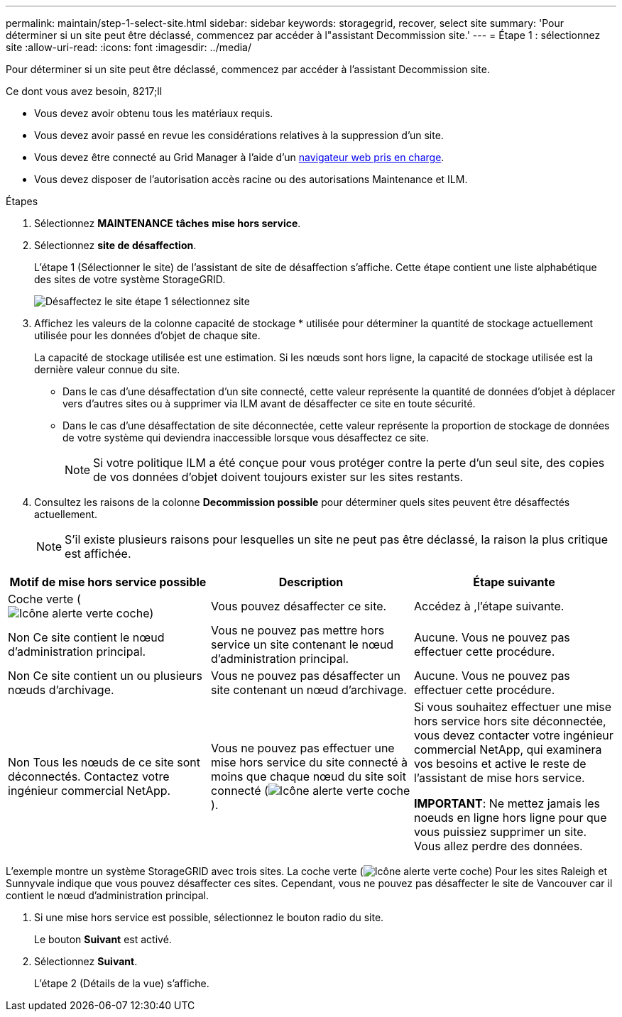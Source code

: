 ---
permalink: maintain/step-1-select-site.html 
sidebar: sidebar 
keywords: storagegrid, recover, select site 
summary: 'Pour déterminer si un site peut être déclassé, commencez par accéder à l"assistant Decommission site.' 
---
= Étape 1 : sélectionnez site
:allow-uri-read: 
:icons: font
:imagesdir: ../media/


[role="lead"]
Pour déterminer si un site peut être déclassé, commencez par accéder à l'assistant Decommission site.

.Ce dont vous avez besoin, 8217;ll
* Vous devez avoir obtenu tous les matériaux requis.
* Vous devez avoir passé en revue les considérations relatives à la suppression d'un site.
* Vous devez être connecté au Grid Manager à l'aide d'un xref:../admin/web-browser-requirements.adoc[navigateur web pris en charge].
* Vous devez disposer de l'autorisation accès racine ou des autorisations Maintenance et ILM.


.Étapes
. Sélectionnez *MAINTENANCE* *tâches* *mise hors service*.
. Sélectionnez *site de désaffection*.
+
L'étape 1 (Sélectionner le site) de l'assistant de site de désaffection s'affiche. Cette étape contient une liste alphabétique des sites de votre système StorageGRID.

+
image::../media/decommission_site_step_select_site.png[Désaffectez le site étape 1 sélectionnez site]

. Affichez les valeurs de la colonne capacité de stockage * utilisée pour déterminer la quantité de stockage actuellement utilisée pour les données d'objet de chaque site.
+
La capacité de stockage utilisée est une estimation. Si les nœuds sont hors ligne, la capacité de stockage utilisée est la dernière valeur connue du site.

+
** Dans le cas d'une désaffectation d'un site connecté, cette valeur représente la quantité de données d'objet à déplacer vers d'autres sites ou à supprimer via ILM avant de désaffecter ce site en toute sécurité.
** Dans le cas d'une désaffectation de site déconnectée, cette valeur représente la proportion de stockage de données de votre système qui deviendra inaccessible lorsque vous désaffectez ce site.
+

NOTE: Si votre politique ILM a été conçue pour vous protéger contre la perte d'un seul site, des copies de vos données d'objet doivent toujours exister sur les sites restants.



. Consultez les raisons de la colonne *Decommission possible* pour déterminer quels sites peuvent être désaffectés actuellement.
+

NOTE: S'il existe plusieurs raisons pour lesquelles un site ne peut pas être déclassé, la raison la plus critique est affichée.



[cols="1a,1a,1a"]
|===
| Motif de mise hors service possible | Description | Étape suivante 


 a| 
Coche verte (image:../media/icon_alert_green_checkmark.png["Icône alerte verte coche"])
 a| 
Vous pouvez désaffecter ce site.
 a| 
Accédez à ,l'étape suivante.



 a| 
Non Ce site contient le nœud d'administration principal.
 a| 
Vous ne pouvez pas mettre hors service un site contenant le nœud d'administration principal.
 a| 
Aucune. Vous ne pouvez pas effectuer cette procédure.



 a| 
Non Ce site contient un ou plusieurs nœuds d'archivage.
 a| 
Vous ne pouvez pas désaffecter un site contenant un nœud d'archivage.
 a| 
Aucune. Vous ne pouvez pas effectuer cette procédure.



 a| 
Non Tous les nœuds de ce site sont déconnectés. Contactez votre ingénieur commercial NetApp.
 a| 
Vous ne pouvez pas effectuer une mise hors service du site connecté à moins que chaque nœud du site soit connecté (image:../media/icon_alert_green_checkmark.png["Icône alerte verte coche"]).
 a| 
Si vous souhaitez effectuer une mise hors service hors site déconnectée, vous devez contacter votre ingénieur commercial NetApp, qui examinera vos besoins et active le reste de l'assistant de mise hors service.

*IMPORTANT*: Ne mettez jamais les noeuds en ligne hors ligne pour que vous puissiez supprimer un site. Vous allez perdre des données.

|===
L'exemple montre un système StorageGRID avec trois sites. La coche verte (image:../media/icon_alert_green_checkmark.png["Icône alerte verte coche"]) Pour les sites Raleigh et Sunnyvale indique que vous pouvez désaffecter ces sites. Cependant, vous ne pouvez pas désaffecter le site de Vancouver car il contient le nœud d'administration principal.

[[decommission_possible]]
. Si une mise hors service est possible, sélectionnez le bouton radio du site.
+
Le bouton *Suivant* est activé.

. Sélectionnez *Suivant*.
+
L'étape 2 (Détails de la vue) s'affiche.


